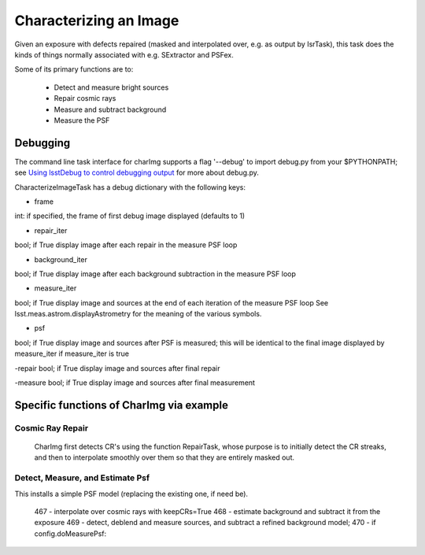 

Characterizing an Image
========================

Given an exposure with defects repaired (masked and interpolated over, e.g. as output by IsrTask), this task does the kinds of things normally associated with e.g. SExtractor and PSFex.

Some of its primary functions are to:

  - Detect and measure bright sources

  - Repair cosmic rays

  - Measure and subtract background

  - Measure the PSF



Debugging
+++++++++

The command line task interface for charImg supports a flag '--debug'
to import debug.py from your $PYTHONPATH; see `Using lsstDebug to
control debugging output`_ for more about debug.py.

.. _Using lsstDebug to control debugging output: https://lsst-web.ncsa.illinois.edu/doxygen/x_masterDoxyDoc/base_debug.html

CharacterizeImageTask has a debug dictionary with the following keys:

- frame
int: if specified, the frame of first debug image displayed (defaults to 1)

- repair_iter
bool; if True display image after each repair in the measure PSF loop

- background_iter
bool; if True display image after each background subtraction in the measure PSF loop

- measure_iter
bool; if True display image and sources at the end of each iteration of the measure PSF loop See lsst.meas.astrom.displayAstrometry for the meaning of the various symbols.

- psf
bool; if True display image and sources after PSF is measured; this will be identical to the final image displayed by measure_iter if measure_iter is true

-repair
bool; if True display image and sources after final repair

-measure
bool; if True display image and sources after final measurement


Specific functions of CharImg via example
+++++++++++++++++++++++++++++++++++++++++

Cosmic Ray Repair
-----------------

 CharImg first detects CR's using the function RepairTask, whose
 purpose is to initially detect the CR streaks, and then to
 interpolate smoothly over them so that they are entirely masked out.

Detect, Measure, and Estimate Psf 
----------------------------------

This installs a simple PSF model (replacing the existing one, if need be).

  467         - interpolate over cosmic rays with keepCRs=True
  468         - estimate background and subtract it from the exposure
  469         - detect, deblend and measure sources, and subtract a refined background model;
  470         - if config.doMeasurePsf:
